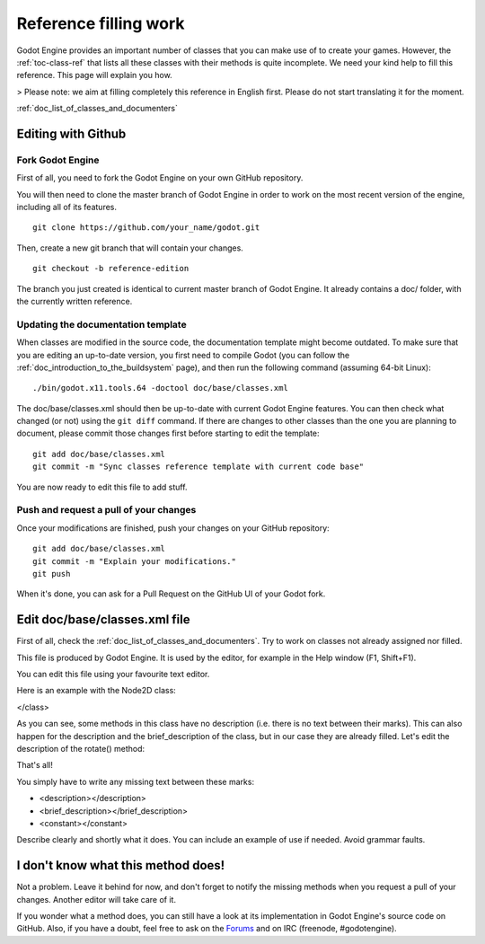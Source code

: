 .. _doc_reference_filling_work:

Reference filling work
======================

Godot Engine provides an important number of classes that you can make
use of to create your games. However, the :ref:`toc-class-ref` that
lists all these classes with their methods is quite incomplete. We need
your kind help to fill this reference. This page will explain you how.

> Please note: we aim at filling completely this reference in English
first. Please do not start translating it for the moment.

:ref:`doc_list_of_classes_and_documenters`

Editing with Github
-------------------

Fork Godot Engine
~~~~~~~~~~~~~~~~~

First of all, you need to fork the Godot Engine on your own GitHub
repository.

You will then need to clone the master branch of Godot Engine in order
to work on the most recent version of the engine, including all of its
features.

::

    git clone https://github.com/your_name/godot.git

Then, create a new git branch that will contain your changes.

::

    git checkout -b reference-edition

The branch you just created is identical to current master branch of
Godot Engine. It already contains a doc/ folder, with the currently
written reference.

Updating the documentation template
~~~~~~~~~~~~~~~~~~~~~~~~~~~~~~~~~~~

When classes are modified in the source code, the documentation template
might become outdated. To make sure that you are editing an up-to-date
version, you first need to compile Godot (you can follow the
:ref:`doc_introduction_to_the_buildsystem` page), and then run the
following command (assuming 64-bit Linux):

::

    ./bin/godot.x11.tools.64 -doctool doc/base/classes.xml

The doc/base/classes.xml should then be up-to-date with current Godot
Engine features. You can then check what changed (or not) using the
``git diff`` command. If there are changes to other classes than the one
you are planning to document, please commit those changes first before
starting to edit the template:

::

    git add doc/base/classes.xml
    git commit -m "Sync classes reference template with current code base"

You are now ready to edit this file to add stuff.

Push and request a pull of your changes
~~~~~~~~~~~~~~~~~~~~~~~~~~~~~~~~~~~~~~~

Once your modifications are finished, push your changes on your GitHub
repository:

::

    git add doc/base/classes.xml
    git commit -m "Explain your modifications."
    git push

When it's done, you can ask for a Pull Request on the GitHub UI of your
Godot fork.

Edit doc/base/classes.xml file
------------------------------

First of all, check the :ref:`doc_list_of_classes_and_documenters`. Try to work
on classes not already assigned nor filled.

This file is produced by Godot Engine. It is used by the editor, for
example in the Help window (F1, Shift+F1).

You can edit this file using your favourite text editor.

Here is an example with the Node2D class:

.. code:: xml
    <class name="Node2D" inherits="CanvasItem" category="Core">
    <brief_description>
    Base node for 2D system.
    </brief_description>
    <description>
    Base node for 2D system. Node2D contains a position, rotation and scale, which is used to position and animate. It can alternatively be used with a custom 2D transform ([Matrix32]). A tree of Node2Ds allows complex hierachies for animation and positioning.
    </description>
    <methods>
        <method name="set_pos">
            <argument index="0" name="pos" type="Vector2">
            </argument>
            <description>
            Set the position of the 2d node.
            </description>
        </method>
        <method name="set_rot">
            <argument index="0" name="rot" type="float">
            </argument>
            <description>
            Set the rotation of the 2d node.
            </description>
        </method>
        <method name="set_scale">
            <argument index="0" name="scale" type="Vector2">
            </argument>
            <description>
            Set the scale of the 2d node.
            </description>
        </method>
        <method name="get_pos" qualifiers="const">
            <return type="Vector2">
            </return>
            <description>
            Return the position of the 2D node.
            </description>
        </method>
        <method name="get_rot" qualifiers="const">
            <return type="float">
            </return>
            <description>
            Return the rotation of the 2D node.
            </description>
        </method>
        <method name="get_scale" qualifiers="const">
            <return type="Vector2">
            </return>
            <description>
            Return the scale of the 2D node.
            </description>
        </method>
        <method name="rotate">
            <argument index="0" name="degrees" type="float">
            </argument>
            <description>
        </description>
        </method>
        <method name="move_local_x">
            <argument index="0" name="delta" type="float">
            </argument>
            <argument index="1" name="scaled" type="bool" default="false">
            </argument>
            <description>
            </description>
        </method>
        <method name="move_local_y">
            <argument index="0" name="delta" type="float">
            </argument>
            <argument index="1" name="scaled" type="bool" default="false">
            </argument>
            <description>
            </description>
        </method>
        <method name="get_global_pos" qualifiers="const">
            <return type="Vector2">
            </return>
            <description>
            Return the global position of the 2D node.
            </description>
        </method>
        <method name="set_global_pos">
            <argument index="0" name="arg0" type="Vector2">
            </argument>
            <description>
            </description>
        </method>
        <method name="set_transform">
            <argument index="0" name="xform" type="Matrix32">
            </argument>
            <description>
            </description>
        </method>
        <method name="set_global_transform">
            <argument index="0" name="xform" type="Matrix32">
            </argument>
            <description>
            </description>
        </method>
        <method name="edit_set_pivot">
            <argument index="0" name="arg0" type="Vector2">
            </argument>
            <description>
            </description>
        </method>
    </methods>
    <constants>
    </constants>
</class>

As you can see, some methods in this class have no description (i.e.
there is no text between their marks). This can also happen for the
description and the brief_description of the class, but in our case
they are already filled. Let's edit the description of the rotate()
method:

.. code:: xml
    <method name="rotate">
        <argument index="0" name="degrees" type="float">
        </argument>
        <description>
        Rotates the node of "degrees" degrees.
        </description>
    </method>

That's all!

You simply have to write any missing text between these marks:

-  <description></description>
-  <brief_description></brief_description>
-  <constant></constant>

Describe clearly and shortly what it does. You can include an example of
use if needed. Avoid grammar faults.

I don't know what this method does!
-----------------------------------

Not a problem. Leave it behind for now, and don't forget to notify the
missing methods when you request a pull of your changes. Another
editor will take care of it.

If you wonder what a method does, you can still have a look at its
implementation in Godot Engine's source code on GitHub. Also, if you
have a doubt, feel free to ask on the
`Forums <http://www.godotengine.org/projects/godot-engine/boards>`__
and on IRC (freenode, #godotengine).
